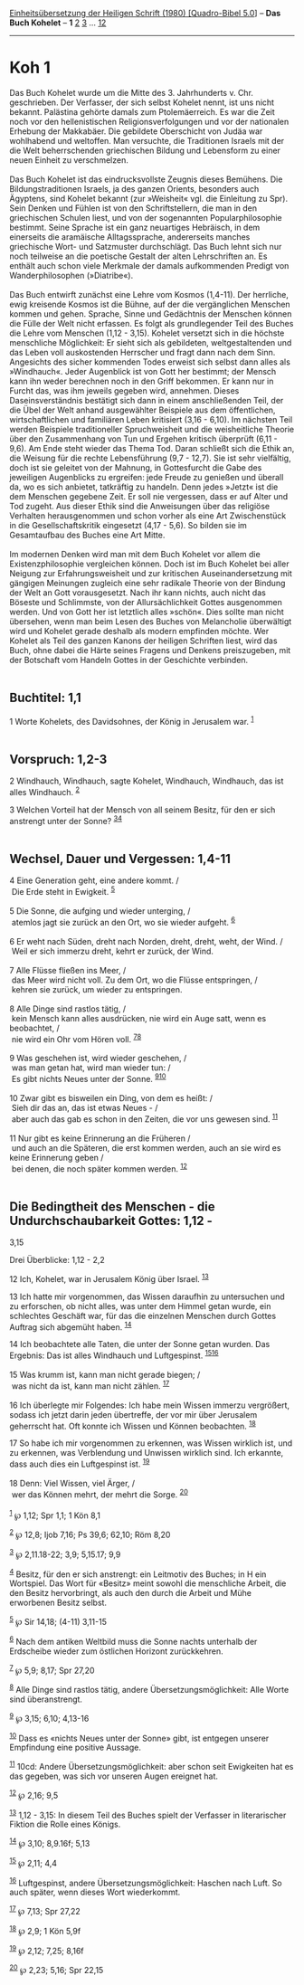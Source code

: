 :PROPERTIES:
:ID:       dc8de7b0-d0aa-4488-83f7-7442ba71ea7d
:END:
<<navbar>>
[[../index.html][Einheitsübersetzung der Heiligen Schrift (1980)
[Quadro-Bibel 5.0]]] -- *Das Buch Kohelet* -- *1* [[file:Koh_2.html][2]]
[[file:Koh_3.html][3]] ... [[file:Koh_12.html][12]]

--------------

* Koh 1
  :PROPERTIES:
  :CUSTOM_ID: koh-1
  :END:

Das Buch Kohelet wurde um die Mitte des 3. Jahrhunderts v. Chr.
geschrieben. Der Verfasser, der sich selbst Kohelet nennt, ist uns nicht
bekannt. Palästina gehörte damals zum Ptolemäerreich. Es war die Zeit
noch vor den hellenistischen Religionsverfolgungen und vor der
nationalen Erhebung der Makkabäer. Die gebildete Oberschicht von Judäa
war wohlhabend und weltoffen. Man versuchte, die Traditionen Israels mit
der die Welt beherrschenden griechischen Bildung und Lebensform zu einer
neuen Einheit zu verschmelzen.\\
\\
Das Buch Kohelet ist das eindrucksvollste Zeugnis dieses Bemühens. Die
Bildungstraditionen Israels, ja des ganzen Orients, besonders auch
Ägyptens, sind Kohelet bekannt (zur »Weisheit« vgl. die Einleitung zu
Spr). Sein Denken und Fühlen ist von den Schriftstellern, die man in den
griechischen Schulen liest, und von der sogenannten Popularphilosophie
bestimmt. Seine Sprache ist ein ganz neuartiges Hebräisch, in dem
einerseits die aramäische Alltagssprache, andererseits manches
griechische Wort- und Satzmuster durchschlägt. Das Buch lehnt sich nur
noch teilweise an die poetische Gestalt der alten Lehrschriften an. Es
enthält auch schon viele Merkmale der damals aufkommenden Predigt von
Wanderphilosophen (»Diatribe«).\\
\\
Das Buch entwirft zunächst eine Lehre vom Kosmos (1,4-11). Der
herrliche, ewig kreisende Kosmos ist die Bühne, auf der die
vergänglichen Menschen kommen und gehen. Sprache, Sinne und Gedächtnis
der Menschen können die Fülle der Welt nicht erfassen. Es folgt als
grundlegender Teil des Buches die Lehre vom Menschen (1,12 - 3,15).
Kohelet versetzt sich in die höchste menschliche Möglichkeit: Er sieht
sich als gebildeten, weltgestaltenden und das Leben voll auskostenden
Herrscher und fragt dann nach dem Sinn. Angesichts des sicher kommenden
Todes erweist sich selbst dann alles als »Windhauch«. Jeder Augenblick
ist von Gott her bestimmt; der Mensch kann ihn weder berechnen noch in
den Griff bekommen. Er kann nur in Furcht das, was ihm jeweils gegeben
wird, annehmen. Dieses Daseinsverständnis bestätigt sich dann in einem
anschließenden Teil, der die Übel der Welt anhand ausgewählter Beispiele
aus dem öffentlichen, wirtschaftlichen und familiären Leben kritisiert
(3,16 - 6,10). Im nächsten Teil werden Beispiele traditioneller
Spruchweisheit und die weisheitliche Theorie über den Zusammenhang von
Tun und Ergehen kritisch überprüft (6,11 - 9,6). Am Ende steht wieder
das Thema Tod. Daran schließt sich die Ethik an, die Weisung für die
rechte Lebensführung (9,7 - 12,7). Sie ist sehr vielfältig, doch ist sie
geleitet von der Mahnung, in Gottesfurcht die Gabe des jeweiligen
Augenblicks zu ergreifen: jede Freude zu genießen und überall da, wo es
sich anbietet, tatkräftig zu handeln. Denn jedes »Jetzt« ist die dem
Menschen gegebene Zeit. Er soll nie vergessen, dass er auf Alter und Tod
zugeht. Aus dieser Ethik sind die Anweisungen über das religiöse
Verhalten herausgenommen und schon vorher als eine Art Zwischenstück in
die Gesellschaftskritik eingesetzt (4,17 - 5,6). So bilden sie im
Gesamtaufbau des Buches eine Art Mitte.\\
\\
Im modernen Denken wird man mit dem Buch Kohelet vor allem die
Existenzphilosophie vergleichen können. Doch ist im Buch Kohelet bei
aller Neigung zur Erfahrungsweisheit und zur kritischen
Auseinandersetzung mit gängigen Meinungen zugleich eine sehr radikale
Theorie von der Bindung der Welt an Gott vorausgesetzt. Nach ihr kann
nichts, auch nicht das Böseste und Schlimmste, von der Allursächlichkeit
Gottes ausgenommen werden. Und von Gott her ist letztlich alles »schön«.
Dies sollte man nicht übersehen, wenn man beim Lesen des Buches von
Melancholie überwältigt wird und Kohelet gerade deshalb als modern
empfinden möchte. Wer Kohelet als Teil des ganzen Kanons der heiligen
Schriften liest, wird das Buch, ohne dabei die Härte seines Fragens und
Denkens preiszugeben, mit der Botschaft vom Handeln Gottes in der
Geschichte verbinden.\\
\\

<<verses>>

<<v1>>
** Buchtitel: 1,1
   :PROPERTIES:
   :CUSTOM_ID: buchtitel-11
   :END:
1 Worte Kohelets, des Davidsohnes, der König in Jerusalem war.
^{[[#fn1][1]]}\\
\\

<<v2>>
** Vorspruch: 1,2-3
   :PROPERTIES:
   :CUSTOM_ID: vorspruch-12-3
   :END:
2 Windhauch, Windhauch, sagte Kohelet, Windhauch, Windhauch, das ist
alles Windhauch. ^{[[#fn2][2]]}

<<v3>>
3 Welchen Vorteil hat der Mensch von all seinem Besitz, für den er sich
anstrengt unter der Sonne? ^{[[#fn3][3]][[#fn4][4]]}\\
\\

<<v4>>
** Wechsel, Dauer und Vergessen: 1,4-11
   :PROPERTIES:
   :CUSTOM_ID: wechsel-dauer-und-vergessen-14-11
   :END:
4 Eine Generation geht, eine andere kommt. /\\
 Die Erde steht in Ewigkeit. ^{[[#fn5][5]]}\\
\\

<<v5>>
5 Die Sonne, die aufging und wieder unterging, /\\
 atemlos jagt sie zurück an den Ort, wo sie wieder aufgeht.
^{[[#fn6][6]]}\\
\\

<<v6>>
6 Er weht nach Süden, dreht nach Norden, dreht, dreht, weht, der Wind.
/\\
 Weil er sich immerzu dreht, kehrt er zurück, der Wind.\\
\\

<<v7>>
7 Alle Flüsse fließen ins Meer, /\\
 das Meer wird nicht voll. Zu dem Ort, wo die Flüsse entspringen, /\\
 kehren sie zurück, um wieder zu entspringen.\\
\\

<<v8>>
8 Alle Dinge sind rastlos tätig, /\\
 kein Mensch kann alles ausdrücken, nie wird ein Auge satt, wenn es
beobachtet, /\\
 nie wird ein Ohr vom Hören voll. ^{[[#fn7][7]][[#fn8][8]]}\\
\\

<<v9>>
9 Was geschehen ist, wird wieder geschehen, /\\
 was man getan hat, wird man wieder tun: /\\
 Es gibt nichts Neues unter der Sonne. ^{[[#fn9][9]][[#fn10][10]]}\\
\\

<<v10>>
10 Zwar gibt es bisweilen ein Ding, von dem es heißt: /\\
 Sieh dir das an, das ist etwas Neues - /\\
 aber auch das gab es schon in den Zeiten, die vor uns gewesen sind.
^{[[#fn11][11]]}\\
\\

<<v11>>
11 Nur gibt es keine Erinnerung an die Früheren /\\
 und auch an die Späteren, die erst kommen werden, auch an sie wird es
keine Erinnerung geben /\\
 bei denen, die noch später kommen werden. ^{[[#fn12][12]]}\\
\\

<<v12>>
** Die Bedingtheit des Menschen - die Undurchschaubarkeit Gottes: 1,12 -
3,15
   :PROPERTIES:
   :CUSTOM_ID: die-bedingtheit-des-menschen---die-undurchschaubarkeit-gottes-112---315
   :END:
**** Drei Überblicke: 1,12 - 2,2
     :PROPERTIES:
     :CUSTOM_ID: drei-überblicke-112---22
     :END:
12 Ich, Kohelet, war in Jerusalem König über Israel. ^{[[#fn13][13]]}

<<v13>>
13 Ich hatte mir vorgenommen, das Wissen daraufhin zu untersuchen und zu
erforschen, ob nicht alles, was unter dem Himmel getan wurde, ein
schlechtes Geschäft war, für das die einzelnen Menschen durch Gottes
Auftrag sich abgemüht haben. ^{[[#fn14][14]]}

<<v14>>
14 Ich beobachtete alle Taten, die unter der Sonne getan wurden. Das
Ergebnis: Das ist alles Windhauch und Luftgespinst.
^{[[#fn15][15]][[#fn16][16]]}\\
\\

<<v15>>
15 Was krumm ist, kann man nicht gerade biegen; /\\
 was nicht da ist, kann man nicht zählen. ^{[[#fn17][17]]}\\
\\

<<v16>>
16 Ich überlegte mir Folgendes: Ich habe mein Wissen immerzu vergrößert,
sodass ich jetzt darin jeden übertreffe, der vor mir über Jerusalem
geherrscht hat. Oft konnte ich Wissen und Können beobachten.
^{[[#fn18][18]]}

<<v17>>
17 So habe ich mir vorgenommen zu erkennen, was Wissen wirklich ist, und
zu erkennen, was Verblendung und Unwissen wirklich sind. Ich erkannte,
dass auch dies ein Luftgespinst ist. ^{[[#fn19][19]]}\\
\\

<<v18>>
18 Denn: Viel Wissen, viel Ärger, /\\
 wer das Können mehrt, der mehrt die Sorge. ^{[[#fn20][20]]}\\
\\

^{[[#fnm1][1]]} ℘ 1,12; Spr 1,1; 1 Kön 8,1

^{[[#fnm2][2]]} ℘ 12,8; Ijob 7,16; Ps 39,6; 62,10; Röm 8,20

^{[[#fnm3][3]]} ℘ 2,11.18-22; 3,9; 5,15.17; 9,9

^{[[#fnm4][4]]} Besitz, für den er sich anstrengt: ein Leitmotiv des
Buches; in H ein Wortspiel. Das Wort für «Besitz» meint sowohl die
menschliche Arbeit, die den Besitz hervorbringt, als auch den durch die
Arbeit und Mühe erworbenen Besitz selbst.

^{[[#fnm5][5]]} ℘ Sir 14,18; (4-11) 3,11-15

^{[[#fnm6][6]]} Nach dem antiken Weltbild muss die Sonne nachts
unterhalb der Erdscheibe wieder zum östlichen Horizont zurückkehren.

^{[[#fnm7][7]]} ℘ 5,9; 8,17; Spr 27,20

^{[[#fnm8][8]]} Alle Dinge sind rastlos tätig, andere
Übersetzungsmöglichkeit: Alle Worte sind überanstrengt.

^{[[#fnm9][9]]} ℘ 3,15; 6,10; 4,13-16

^{[[#fnm10][10]]} Dass es «nichts Neues unter der Sonne» gibt, ist
entgegen unserer Empfindung eine positive Aussage.

^{[[#fnm11][11]]} 10cd: Andere Übersetzungsmöglichkeit: aber schon seit
Ewigkeiten hat es das gegeben, was sich vor unseren Augen ereignet hat.

^{[[#fnm12][12]]} ℘ 2,16; 9,5

^{[[#fnm13][13]]} 1,12 - 3,15: In diesem Teil des Buches spielt der
Verfasser in literarischer Fiktion die Rolle eines Königs.

^{[[#fnm14][14]]} ℘ 3,10; 8,9.16f; 5,13

^{[[#fnm15][15]]} ℘ 2,11; 4,4

^{[[#fnm16][16]]} Luftgespinst, andere Übersetzungsmöglichkeit: Haschen
nach Luft. So auch später, wenn dieses Wort wiederkommt.

^{[[#fnm17][17]]} ℘ 7,13; Spr 27,22

^{[[#fnm18][18]]} ℘ 2,9; 1 Kön 5,9f

^{[[#fnm19][19]]} ℘ 2,12; 7,25; 8,16f

^{[[#fnm20][20]]} ℘ 2,23; 5,16; Spr 22,15
